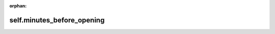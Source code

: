 :orphan:

self.minutes\_before\_opening
=========================================================

.. autoproperty:: lumibot.strategies.strategy.Strategy.minutes_before_opening
   :noindex:
